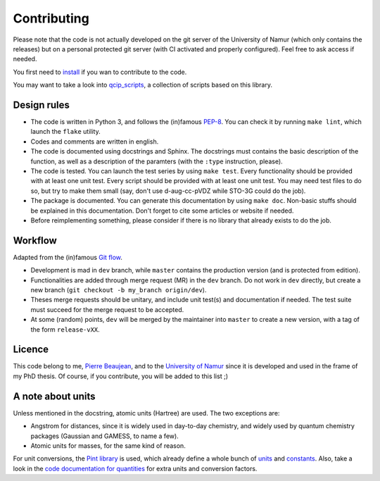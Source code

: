 ============
Contributing
============

Please note that the code is not actually developed on the git server of the University of Namur (which only contains the releases) but on a personal protected git server (with CI activated and properly configured).
Feel free to ask access if needed.

You first need to `install <./install.html>`_ if you wan to contribute to the code.

You may want to take a look into `qcip_scripts <https://gitlab.unamur.be/pierre.beaujean/qcip_scripts>`_, a collection of scripts based on this library.

Design rules
------------

+ The code is written in Python 3, and follows the (in)famous `PEP-8 <http://legacy.python.org/dev/peps/pep-0008/>`_. You can check it by running ``make lint``, which launch the ``flake`` utility.
+ Codes and comments are written in english.
+ The code is documented using docstrings and Sphinx. The docstrings must contains the basic description of the function, as well as a description of the paramters (with the ``:type`` instruction, please).
+ The code is tested. You can launch the test series by using ``make test``.
  Every functionality should be provided with at least one unit test.
  Every script should be provided with at least one unit test.
  You may need test files to do so, but try to make them small (say, don't use d-aug-cc-pVDZ while STO-3G could do the job).
+ The package is documented. You can generate this documentation by using ``make doc``. Non-basic stuffs should be explained in this documentation. Don't forget to cite some articles or website if needed.
+ Before reimplementing something, please consider if there is no library that already exists to do the job.

Workflow
--------

Adapted from the (in)famous `Git flow <http://nvie.com/posts/a-successful-git-branching-model/>`_.

+ Development is mad in ``dev`` branch, while ``master`` contains the production version (and is protected from edition).
+ Functionalities are added through merge request (MR) in the ``dev`` branch. Do not work in ``dev`` directly, but create a new branch (``git checkout -b my_branch origin/dev``).
+ Theses merge requests should be unitary, and include unit test(s) and documentation if needed. The test suite must succeed for the merge request to be accepted.
+ At some (random) points, ``dev`` will be merged by the maintainer into ``master`` to create a new version, with a tag of the form ``release-vXX``.

Licence
-------

This code belong to me, `Pierre Beaujean <pierre.beaujean@unamur.be>`_, and to the `University of Namur <https://www.unamur.be>`_ since it is developed and used in the frame of my PhD thesis.
Of course, if you contribute, you will be added to this list ;)

A note about units
------------------

Unless mentioned in the docstring, atomic units (Hartree) are used. The two exceptions are:

+ Angstrom for distances, since it is widely used in day-to-day chemistry, and widely used by quantum chemistry packages (Gaussian and GAMESS, to name a few).
+ Atomic units for masses, for the same kind of reason.

For unit conversions, the `Pint library <http://pint.readthedocs.io>`_ is used, which already define a whole bunch of `units <https://github.com/hgrecco/pint/blob/master/pint/default_en.txt>`_ and `constants <https://github.com/hgrecco/pint/blob/master/pint/constants_en.txt>`_.
Also, take a look in the `code documentation for quantities <./code-documentation/quantities.html>`_ for extra units and conversion factors.